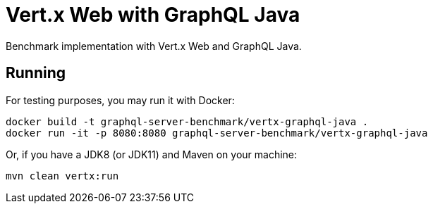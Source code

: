 = Vert.x Web with GraphQL Java

Benchmark implementation with Vert.x Web and GraphQL Java.

== Running

For testing purposes, you may run it with Docker:

[source,bash]
----
docker build -t graphql-server-benchmark/vertx-graphql-java .
docker run -it -p 8080:8080 graphql-server-benchmark/vertx-graphql-java
----

Or, if you have a JDK8 (or JDK11) and Maven on your machine:

[source,bash]
----
mvn clean vertx:run
----
